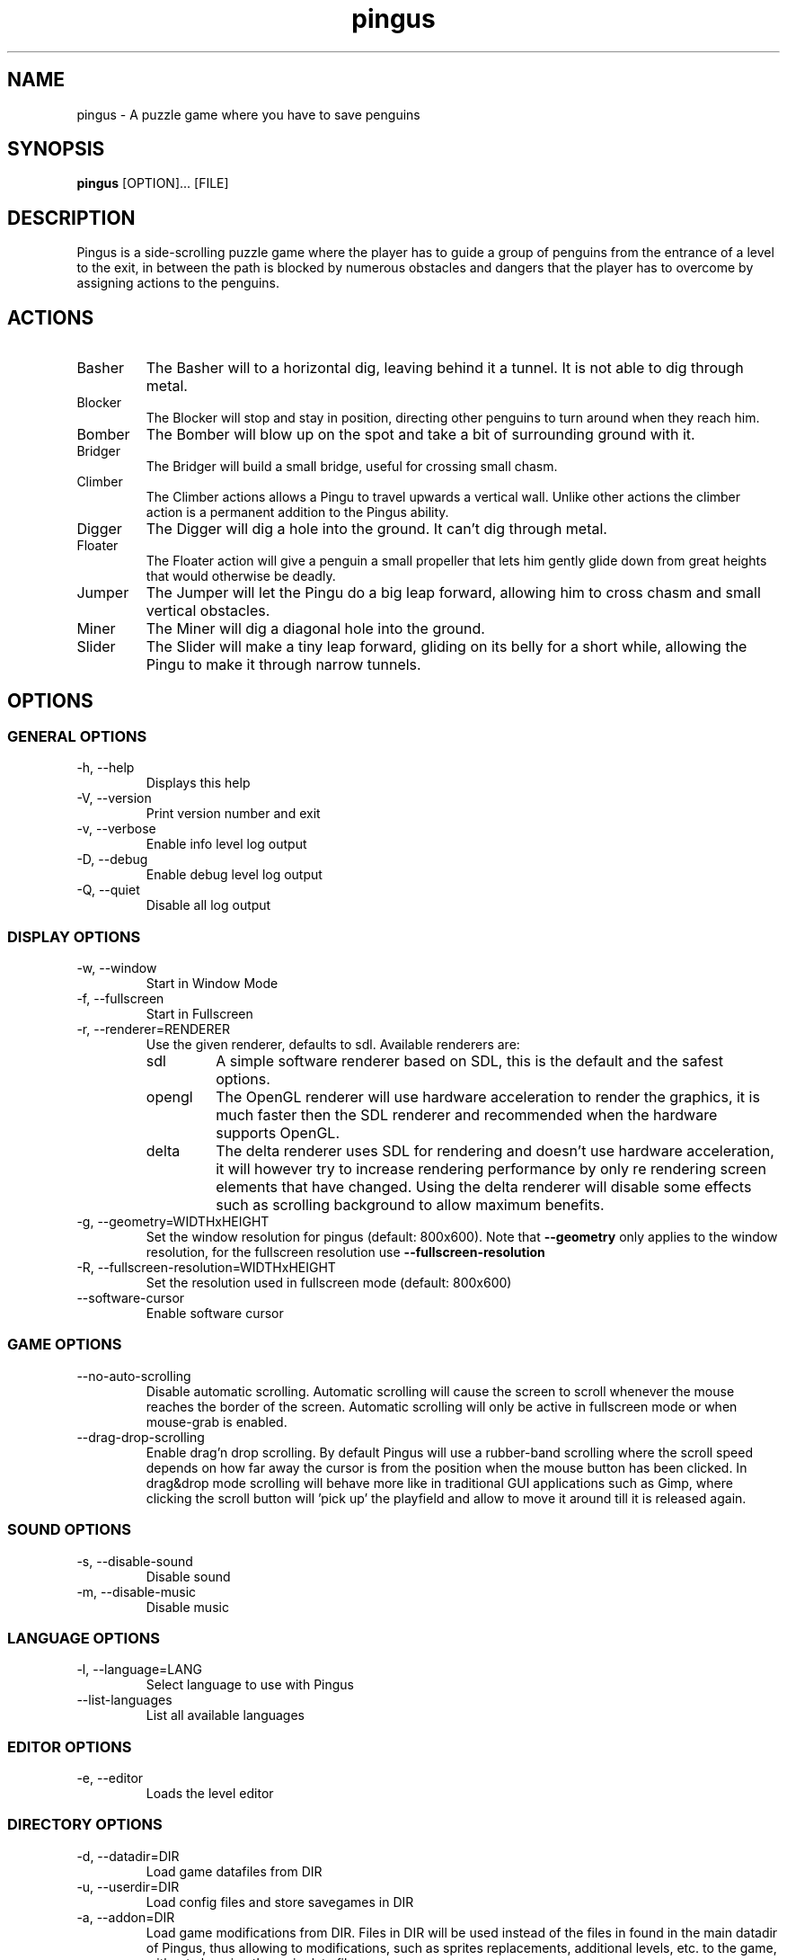 '\" -*- coding: us-ascii -*-
.if \n(.g .ds T< \\FC
.if \n(.g .ds T> \\F[\n[.fam]]
.de URL
\\$2 \(la\\$1\(ra\\$3
..
.if \n(.g .mso www.tmac
.TH "pingus " 6 "4 October 2011" 0.7.4 "User Commands"
.SH NAME
pingus
\- A puzzle game where you have to save penguins 
.SH SYNOPSIS
'nh
.fi
.ad l
\fBpingus\fR \kx
.if (\nx>(\n(.l/2)) .nr x (\n(.l/5)
'in \n(.iu+\nxu
[OPTION]\&... [FILE]
'in \n(.iu-\nxu
.ad b
'hy
.SH DESCRIPTION
Pingus is a side-scrolling puzzle game where the player has to
guide a group of penguins from the entrance of a level to the
exit, in between the path is blocked by numerous obstacles and
dangers that the player has to overcome by assigning actions to
the penguins.
.SH ACTIONS
.TP 
Basher
The Basher will to a horizontal dig, leaving behind it a
tunnel. It is not able to dig through metal.
.TP 
Blocker
The Blocker will stop and stay in position, directing
other penguins to turn around when they reach him.
.TP 
Bomber
The Bomber will blow up on the spot and take a bit of
surrounding ground with it.
.TP 
Bridger
The Bridger will build a small bridge, useful for crossing
small chasm.
.TP 
Climber
The Climber actions allows a Pingu to travel upwards a
vertical wall. Unlike other actions the climber action is
a permanent addition to the Pingus ability.
.TP 
Digger
The Digger will dig a hole into the ground. It can't dig
through metal.
.TP 
Floater
The Floater action will give a penguin a small propeller
that lets him gently glide down from great heights that
would otherwise be deadly.
.TP 
Jumper
The Jumper will let the Pingu do a big leap forward,
allowing him to cross chasm and small vertical obstacles.
.TP 
Miner
The Miner will dig a diagonal hole into the ground.
.TP 
Slider
The Slider will make a tiny leap forward, gliding on its
belly for a short while, allowing the Pingu to make it
through narrow tunnels.
.SH OPTIONS
.SS "GENERAL OPTIONS"
.TP 
-h, --help
Displays this help
.TP 
-V, --version
Print version number and exit
.TP 
-v, --verbose
Enable info level log output
.TP 
-D, --debug
Enable debug level log output
.TP 
-Q, --quiet
Disable all log output
.SS "DISPLAY OPTIONS"
.TP 
-w, --window
Start in Window Mode
.TP 
-f, --fullscreen
Start in Fullscreen
.TP 
-r, --renderer=RENDERER
Use the given renderer, defaults to sdl. Available renderers are:
.RS 
.TP 
sdl
A simple software renderer based on SDL, this
is the default and the safest options.
.TP 
opengl
The OpenGL renderer will use hardware
acceleration to render the graphics, it is much
faster then the SDL renderer and recommended when
the hardware supports OpenGL.
.TP 
delta
The delta renderer uses SDL for rendering and
doesn't use hardware acceleration, it will however
try to increase rendering performance by only re
rendering screen elements that have changed. Using
the delta renderer will disable some effects such
as scrolling background to allow maximum
benefits.
.RE
.TP 
-g, --geometry=WIDTHxHEIGHT
Set the window resolution for pingus (default:
800x600). Note that \*(T<\fB\-\-geometry\fR\*(T> only
applies to the window resolution, for the fullscreen
resolution
use \*(T<\fB\-\-fullscreen\-resolution\fR\*(T>
.TP 
-R, --fullscreen-resolution=WIDTHxHEIGHT
Set the resolution used in fullscreen mode (default: 800x600)
.TP 
--software-cursor
Enable software cursor
.SS "GAME OPTIONS"
.TP 
--no-auto-scrolling
Disable automatic scrolling. Automatic scrolling
will cause the screen to scroll whenever the mouse reaches
the border of the screen. Automatic scrolling will only be
active in fullscreen mode or when mouse-grab is
enabled.
.TP 
--drag-drop-scrolling
Enable drag'n drop scrolling. By default Pingus will
use a rubber-band scrolling where the scroll speed
depends on how far away the cursor is from the position
when the mouse button has been clicked. In drag&drop
mode scrolling will behave more like in traditional GUI
applications such as Gimp, where clicking the scroll
button will 'pick up' the playfield and allow to move it
around till it is released again.
.SS "SOUND OPTIONS"
.TP 
-s, --disable-sound
Disable sound
.TP 
-m, --disable-music
Disable music
.SS "LANGUAGE OPTIONS"
.TP 
-l, --language=LANG
Select language to use with Pingus
.TP 
--list-languages
List all available languages
.SS "EDITOR OPTIONS"
.TP 
-e, --editor
Loads the level editor
.SS "DIRECTORY OPTIONS"
.TP 
-d, --datadir=DIR
Load game datafiles from DIR
.TP 
-u, --userdir=DIR
Load config files and store savegames in DIR
.TP 
-a, --addon=DIR
Load game modifications from DIR. Files in DIR will
be used instead of the files in found in the main datadir
of Pingus, thus allowing to modifications, such as sprites
replacements, additional levels, etc. to the game, without
changing the main data files.
.TP 
--no-cfg-file
Don't read ~/.pingus/config
.TP 
-c, --config=FILE
Read config from FILE
.TP 
--controller=FILE
Uses the controller given in FILE
.SS "DEBUG OPTIONS"
.TP 
--developer-mode
Enables some special features for developers
.TP 
-t, --speed=SPEED
Set the game speed (0=fastest, >0=slower)
.TP 
-k, --fps=FPS
Set the desired game framerate (frames per second)
.TP 
--tile-size=INT
Set the size of the map tiles (default: 32)
.SH COPYRIGHT
Copyright (C) 1998-2011 Ingo Ruhnke <\*(T<grumbel@gmail.com\*(T>>
See the file AUTHORS for a complete list of contributors.
Pingus comes with ABSOLUTELY NO WARRANTY. This is free software, and you are
welcome to redistribute it under certain conditions; see the file COPYING for details.
.SH "SEE ALSO"
http://pingus.seul.org
